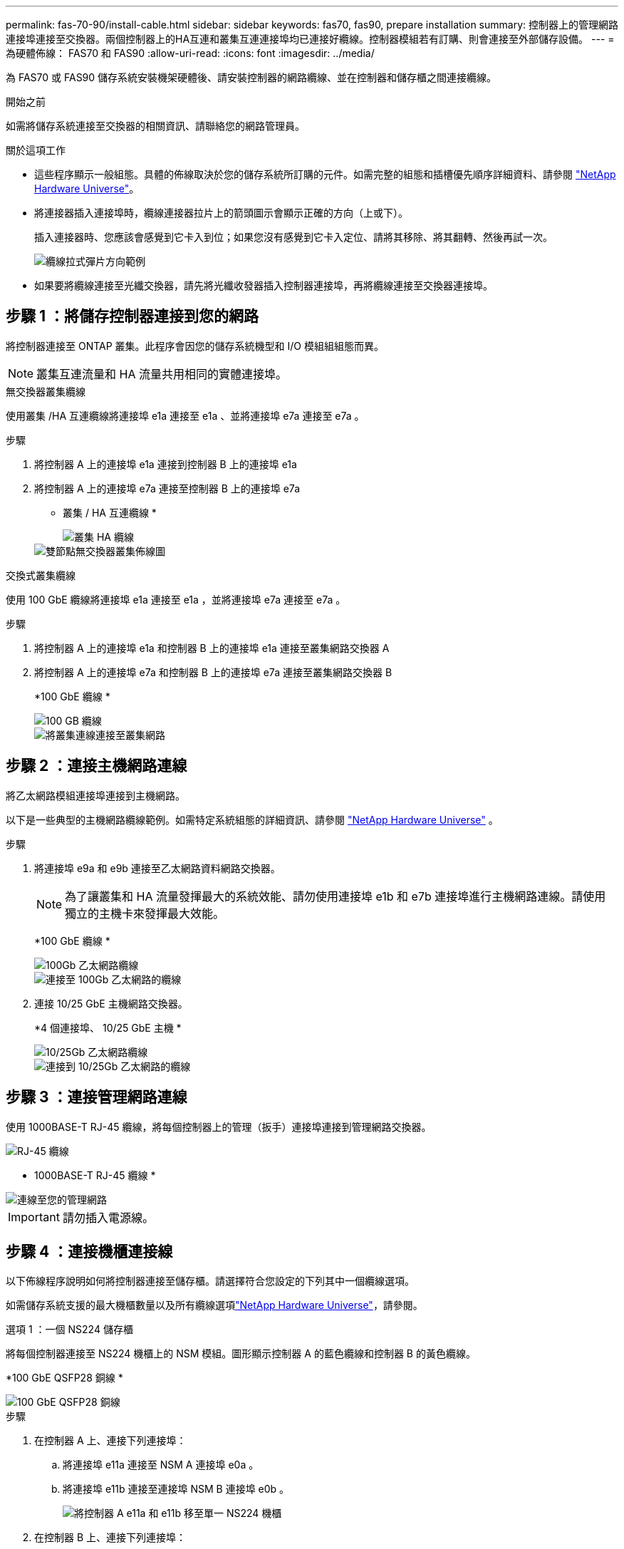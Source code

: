 ---
permalink: fas-70-90/install-cable.html 
sidebar: sidebar 
keywords: fas70, fas90, prepare installation 
summary: 控制器上的管理網路連接埠連接至交換器。兩個控制器上的HA互連和叢集互連連接埠均已連接好纜線。控制器模組若有訂購、則會連接至外部儲存設備。 
---
= 為硬體佈線： FAS70 和 FAS90
:allow-uri-read: 
:icons: font
:imagesdir: ../media/


[role="lead"]
為 FAS70 或 FAS90 儲存系統安裝機架硬體後、請安裝控制器的網路纜線、並在控制器和儲存櫃之間連接纜線。

.開始之前
如需將儲存系統連接至交換器的相關資訊、請聯絡您的網路管理員。

.關於這項工作
* 這些程序顯示一般組態。具體的佈線取決於您的儲存系統所訂購的元件。如需完整的組態和插槽優先順序詳細資料、請參閱 link:https://hwu.netapp.com["NetApp Hardware Universe"^]。
* 將連接器插入連接埠時，纜線連接器拉片上的箭頭圖示會顯示正確的方向（上或下）。
+
插入連接器時、您應該會感覺到它卡入到位；如果您沒有感覺到它卡入定位、請將其移除、將其翻轉、然後再試一次。

+
image::../media/drw_cable_pull_tab_direction_ieops-1699.svg[纜線拉式彈片方向範例]

* 如果要將纜線連接至光纖交換器，請先將光纖收發器插入控制器連接埠，再將纜線連接至交換器連接埠。




== 步驟 1 ：將儲存控制器連接到您的網路

將控制器連接至 ONTAP 叢集。此程序會因您的儲存系統機型和 I/O 模組組組態而異。


NOTE: 叢集互連流量和 HA 流量共用相同的實體連接埠。

[role="tabbed-block"]
====
.無交換器叢集纜線
--
使用叢集 /HA 互連纜線將連接埠 e1a 連接至 e1a 、並將連接埠 e7a 連接至 e7a 。

.步驟
. 將控制器 A 上的連接埠 e1a 連接到控制器 B 上的連接埠 e1a
. 將控制器 A 上的連接埠 e7a 連接至控制器 B 上的連接埠 e7a
+
* 叢集 / HA 互連纜線 *

+
image::../media/oie_cable_25Gb_Ethernet_SFP28_IEOPS-1069.svg[叢集 HA 纜線]

+
image::../media/drw_a1k_tnsc_cluster_cabling_ieops-1648.svg[雙節點無交換器叢集佈線圖]



--
.交換式叢集纜線
--
使用 100 GbE 纜線將連接埠 e1a 連接至 e1a ，並將連接埠 e7a 連接至 e7a 。

.步驟
. 將控制器 A 上的連接埠 e1a 和控制器 B 上的連接埠 e1a 連接至叢集網路交換器 A
. 將控制器 A 上的連接埠 e7a 和控制器 B 上的連接埠 e7a 連接至叢集網路交換器 B
+
*100 GbE 纜線 *

+
image::../media/oie_cable100_gbe_qsfp28.png[100 GB 纜線]

+
image::../media/drw_a1k_switched_cluster_cabling_ieops-1652.svg[將叢集連線連接至叢集網路]



--
====


== 步驟 2 ：連接主機網路連線

將乙太網路模組連接埠連接到主機網路。

以下是一些典型的主機網路纜線範例。如需特定系統組態的詳細資訊、請參閱 link:https://hwu.netapp.com["NetApp Hardware Universe"^] 。

.步驟
. 將連接埠 e9a 和 e9b 連接至乙太網路資料網路交換器。
+

NOTE: 為了讓叢集和 HA 流量發揮最大的系統效能、請勿使用連接埠 e1b 和 e7b 連接埠進行主機網路連線。請使用獨立的主機卡來發揮最大效能。

+
*100 GbE 纜線 *

+
image::../media/oie_cable_sfp_gbe_copper.png[100Gb 乙太網路纜線]

+
image::../media/drw_a1k_network_cabling1_ieops-1649.svg[連接至 100Gb 乙太網路的纜線]

. 連接 10/25 GbE 主機網路交換器。
+
*4 個連接埠、 10/25 GbE 主機 *

+
image::../media/oie_cable_sfp_gbe_copper.png[10/25Gb 乙太網路纜線]

+
image::../media/drw_a1k_network_cabling2_ieops-1650.svg[連接到 10/25Gb 乙太網路的纜線]





== 步驟 3 ：連接管理網路連線

使用 1000BASE-T RJ-45 纜線，將每個控制器上的管理（扳手）連接埠連接到管理網路交換器。

image::../media/oie_cable_rj45.png[RJ-45 纜線]

* 1000BASE-T RJ-45 纜線 *

image::../media/drw_a1k_management_connection_ieops-1651.svg[連線至您的管理網路]


IMPORTANT: 請勿插入電源線。



== 步驟 4 ：連接機櫃連接線

以下佈線程序說明如何將控制器連接至儲存櫃。請選擇符合您設定的下列其中一個纜線選項。

如需儲存系統支援的最大機櫃數量以及所有纜線選項link:https://hwu.netapp.com["NetApp Hardware Universe"^]，請參閱。

[role="tabbed-block"]
====
.選項 1 ：一個 NS224 儲存櫃
--
將每個控制器連接至 NS224 機櫃上的 NSM 模組。圖形顯示控制器 A 的藍色纜線和控制器 B 的黃色纜線。

*100 GbE QSFP28 銅線 *

image::../media/oie_cable100_gbe_qsfp28.png[100 GbE QSFP28 銅線]

.步驟
. 在控制器 A 上、連接下列連接埠：
+
.. 將連接埠 e11a 連接至 NSM A 連接埠 e0a 。
.. 將連接埠 e11b 連接至連接埠 NSM B 連接埠 e0b 。
+
image:../media/drw_a1k_1shelf_cabling_a_ieops-1703.svg["將控制器 A e11a 和 e11b 移至單一 NS224 機櫃"]



. 在控制器 B 上、連接下列連接埠：
+
.. 將連接埠 e11a 連接至 NSM B 連接埠 e0A 。
.. 將連接埠 e11b 連接至 NSM a 連接埠 e0b 。


+
image:../media/drw_a1k_1shelf_cabling_b_ieops-1704.svg["纜線控制器 B 連接埠 e11a 和 e11b 至單一 NS224 機櫃"]



--
.選項 2 ：兩個 NS224 儲存櫃
--
將每個控制器連接至兩個 NS224 機櫃上的 NSM 模組。圖形顯示控制器 A 的藍色纜線和控制器 B 的黃色纜線。

*100 GbE QSFP28 銅線 *

image::../media/oie_cable100_gbe_qsfp28.png[100 GbE QSFP28 銅線]

.步驟
. 在控制器 A 上、連接下列連接埠：
+
.. 將連接埠 e11a 連接至機櫃 1 NSM A 連接埠 e0a 。
.. 將連接埠 e11b 連接至機櫃 2 NSM B 連接埠 e0b 。
.. 將連接埠 E10A 連接至機櫃 2 NSM A 連接埠 e0a 。
.. 將連接埠 e10b 連接至機櫃 1 NSM a 連接埠 e0b 。


+
image:../media/drw_a1k_2shelf_cabling_a_ieops-1705.svg["纜線控制器 A 連接埠 e11a e11b E10A 和 e10b 至兩個 NS224 機櫃"]

. 在控制器 B 上、連接下列連接埠：
+
.. 將連接埠 e11a 連接至機櫃 1 NSM B 連接埠 e0A 。
.. 將連接埠 e11b 連接至機櫃 2 NSM a 連接埠 e0b 。
.. 將連接埠 E10A 連接至機櫃 2 NSM B 連接埠 e0A 。
.. 將連接埠 e10b 連接至機櫃 1 NSM a 連接埠 e0b 。


+
image:../media/drw_a1k_2shelf_cabling_b_ieops-1706.svg["纜線控制器 B 連接埠 e11a e11b E10A 和 e10b 至兩個 NS224 機櫃"]



--
.選項 3 ：兩個 DS460C 機櫃
--
將每個控制器連接至兩個 DS460C 機櫃上的 IOM 模組。圖形顯示控制器 A 的藍色纜線和控制器 B 的黃色纜線。

* Mini-SAS HD 纜線 *

image::../media/oie_cable_mini_sas_hd_to_mini_sas_hd.svg[Mini-SAS HD 纜線]

.步驟
. 在控制器 A 上、使用纜線連接下列連線：
+
.. 將連接埠 E10A 連接至機櫃 1 IOM A 連接埠 1 。
.. 將連接埠 e10c 連接至機櫃 2 IOM A 連接埠 1
.. 將連接埠 e11b 連接至機櫃 1 IOM B 連接埠 3 。
.. 將連接埠 e11d 連接至機櫃 2 IOM B 連接埠 3 。


+
image:../media/drw_fas70-90_twoshelf_ds460c_cabling_controller1_ieops-1918.svg["纜線控制器 A 連接埠 E10A e10c 、 e11b 和 e11d 至兩個 DS460C 機櫃"]

. 在控制器 B 上、使用纜線連接下列連線：
+
.. 將連接埠 E10A 連接至機櫃 1 IOM B 連接埠 1 。
.. 將連接埠 e10c 連接至機櫃 2 IOM B 連接埠 1 。
.. 將連接埠 e11b 連接至機櫃 1 IOM A 連接埠 3 。
.. 將連接埠 e11d 連接至機櫃 2 IOM A 連接埠 3 。


+
image:../media/drw_fas70-90_twoshelf_ds460c_cabling_controller2_ieops-1919.svg["纜線控制器 B 連接埠 E10A e10c 、 e11b 和 e11d 至兩個 DS460C 機櫃"]



--
====
.接下來呢？
爲 FAS70 或 FAS90 系統連接好硬件之後link:install-power-hardware.html["開啟 FAS70 或 FAS90 儲存系統的電源"]，您就可以了。
